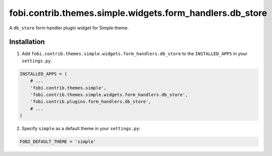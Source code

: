 =========================================================
fobi.contrib.themes.simple.widgets.form_handlers.db_store
=========================================================
A ``db_store`` form handler plugin widget for Simple theme.

Installation
============
1. Add ``fobi.contrib.themes.simple.widgets.form_handlers.db_store`` to
   the ``INSTALLED_APPS`` in your ``settings.py``.

.. code-block:: python

    INSTALLED_APPS = (
        # ...
        'fobi.contrib.themes.simple',
        'fobi.contrib.themes.simple.widgets.form_handlers.db_store',
        'fobi.contrib.plugins.form_handlers.db_store',
        # ...
    )

2. Specify ``simple`` as a default theme in your ``settings.py``:

.. code-block:: python

    FOBI_DEFAULT_THEME = 'simple'
